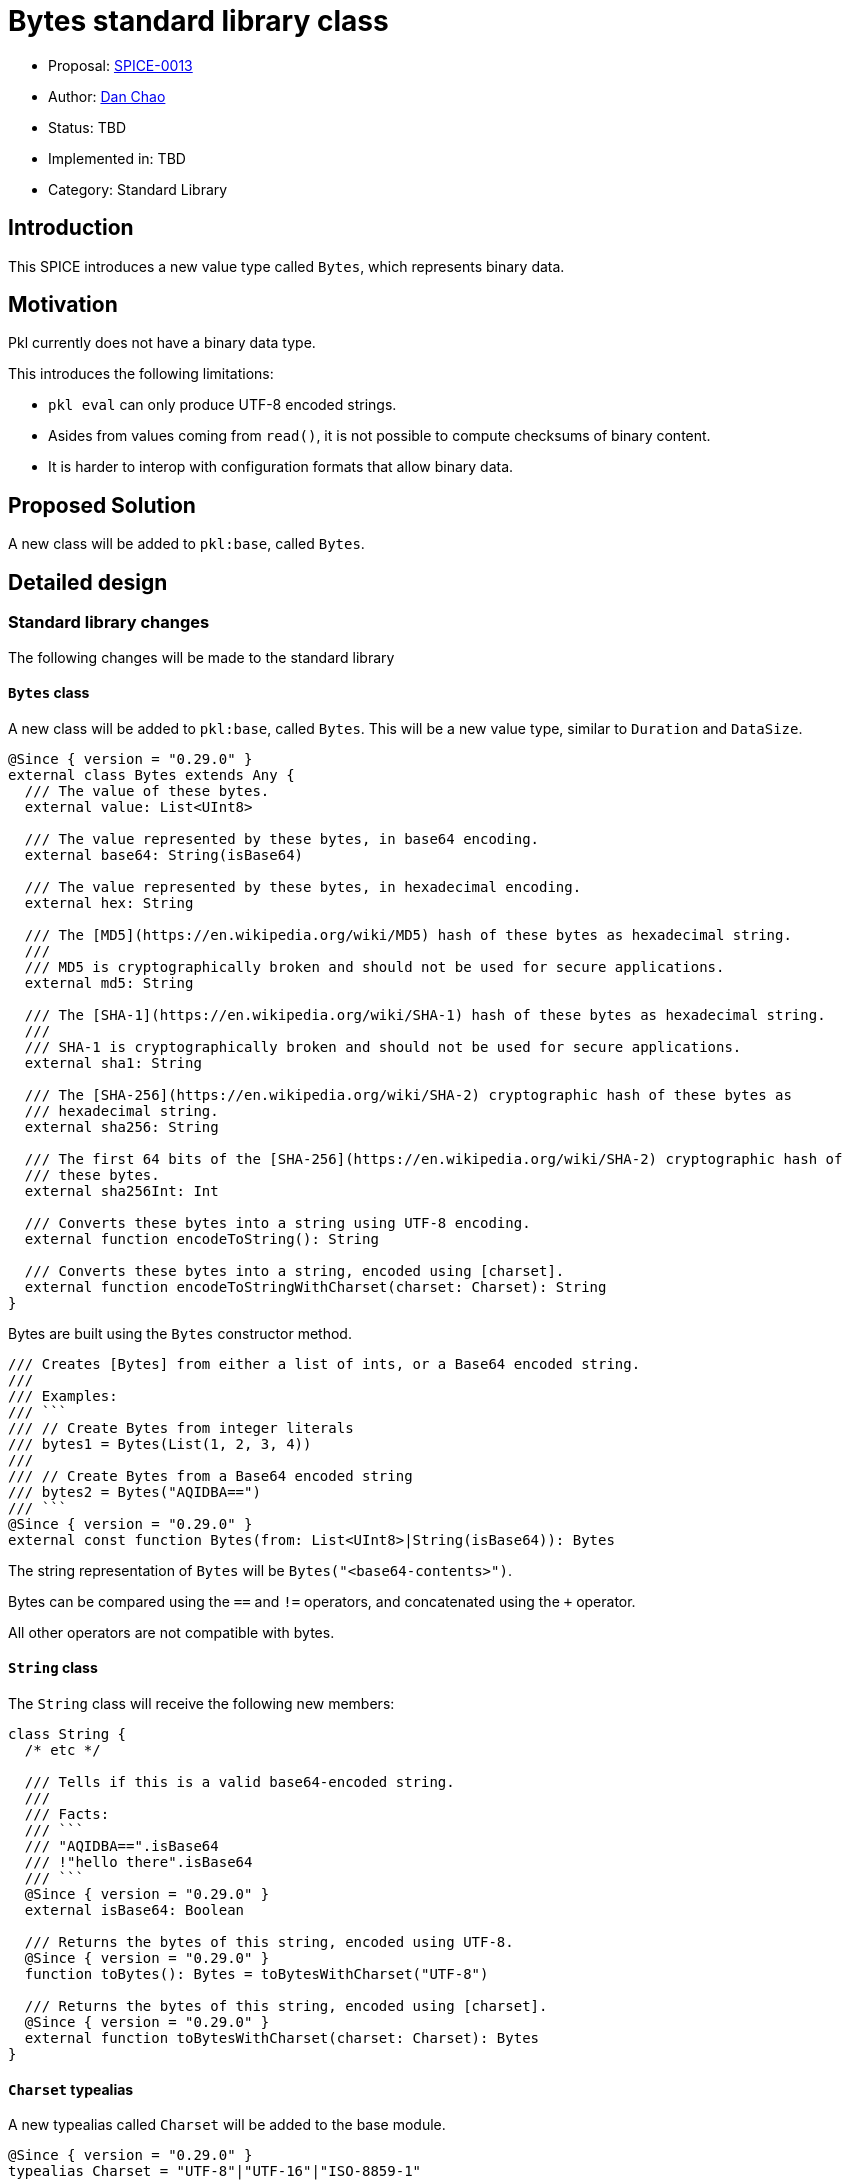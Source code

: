 = Bytes standard library class

* Proposal: link:./SPICE-0013-bytes-standard-library.adoc[SPICE-0013]
* Author: https://github.com/bioball[Dan Chao]
* Status: TBD
* Implemented in: TBD
* Category: Standard Library

== Introduction

This SPICE introduces a new value type called `Bytes`, which represents binary data.

== Motivation

Pkl currently does not have a binary data type.

This introduces the following limitations:

* `pkl eval` can only produce UTF-8 encoded strings.
* Asides from values coming from `read()`, it is not possible to compute checksums of binary content.
* It is harder to interop with configuration formats that allow binary data.

== Proposed Solution

A new class will be added to `pkl:base`, called `Bytes`.

== Detailed design

=== Standard library changes

The following changes will be made to the standard library

==== `Bytes` class

A new class will be added to `pkl:base`, called `Bytes`.
This will be a new value type, similar to `Duration` and `DataSize`.

[source,pkl]
----
@Since { version = "0.29.0" }
external class Bytes extends Any {
  /// The value of these bytes.
  external value: List<UInt8>

  /// The value represented by these bytes, in base64 encoding.
  external base64: String(isBase64)

  /// The value represented by these bytes, in hexadecimal encoding.
  external hex: String

  /// The [MD5](https://en.wikipedia.org/wiki/MD5) hash of these bytes as hexadecimal string.
  ///
  /// MD5 is cryptographically broken and should not be used for secure applications.
  external md5: String

  /// The [SHA-1](https://en.wikipedia.org/wiki/SHA-1) hash of these bytes as hexadecimal string.
  ///
  /// SHA-1 is cryptographically broken and should not be used for secure applications.
  external sha1: String

  /// The [SHA-256](https://en.wikipedia.org/wiki/SHA-2) cryptographic hash of these bytes as
  /// hexadecimal string.
  external sha256: String

  /// The first 64 bits of the [SHA-256](https://en.wikipedia.org/wiki/SHA-2) cryptographic hash of
  /// these bytes.
  external sha256Int: Int

  /// Converts these bytes into a string using UTF-8 encoding.
  external function encodeToString(): String

  /// Converts these bytes into a string, encoded using [charset].
  external function encodeToStringWithCharset(charset: Charset): String
}
----

Bytes are built using the `Bytes` constructor method.

[source,pkl]
----
/// Creates [Bytes] from either a list of ints, or a Base64 encoded string.
///
/// Examples:
/// ```
/// // Create Bytes from integer literals
/// bytes1 = Bytes(List(1, 2, 3, 4))
///
/// // Create Bytes from a Base64 encoded string
/// bytes2 = Bytes("AQIDBA==")
/// ```
@Since { version = "0.29.0" }
external const function Bytes(from: List<UInt8>|String(isBase64)): Bytes
----

The string representation of `Bytes` will be `Bytes("<base64-contents>")`.

Bytes can be compared using the `==` and `!=` operators, and concatenated using the `+` operator.

All other operators are not compatible with bytes.

==== `String` class

The `String` class will receive the following new members:

[source,pkl]
----
class String {
  /* etc */

  /// Tells if this is a valid base64-encoded string.
  ///
  /// Facts:
  /// ```
  /// "AQIDBA==".isBase64
  /// !"hello there".isBase64
  /// ```
  @Since { version = "0.29.0" }
  external isBase64: Boolean

  /// Returns the bytes of this string, encoded using UTF-8.
  @Since { version = "0.29.0" }
  function toBytes(): Bytes = toBytesWithCharset("UTF-8")

  /// Returns the bytes of this string, encoded using [charset].
  @Since { version = "0.29.0" }
  external function toBytesWithCharset(charset: Charset): Bytes
}
----

==== `Charset` typealias

A new typealias called `Charset` will be added to the base module.

[source,pkl]
----
@Since { version = "0.29.0" }
typealias Charset = "UTF-8"|"UTF-16"|"ISO-8859-1"
----

==== `Resource` class

The following property will be added to the `Resource` class.

[source,pkl]
----
class Resource {
  /* etc */

  /// The bytes of this resource.
  @Since { version = "0.29.0" }
  external bytes: Bytes
}
----

Additionally, the existing properties `base64`, `md5`, `sha1`, `sha256`, `sha256Int` are deprecated, and to be replaced by calling the same properties on `bytes`, or setting `bytes` (in the case of `base64`).

==== `FileOutput` class

A new property is added to the `FileOutput` class, called `bytes`.
It defaults to the UTF-8 bytes of `text`.

[source,pkl]
----
class FileOutput {
  /* etc */

  /// The textual rendered output.
  text: String = renderer.renderDocument(value)

  /// The underlying byte array of [text], in UTF-8 encoding.
  @Since { version = "0.29.0" }
  bytes: Bytes = text.toBytes()
}
----

=== Renderer changes

Some renderers will be able to render `Bytes` out of the box. These are:

* PcfRenderer
* PlistRenderer

The following Pkl:

[source,pkl]
----
res = Bytes("AQIDBA==")
----

Produces the following PCF:

[source,pkl]
----
res = Bytes("AQIDBA==")
----

Produces the following Plist:

[source,xml]
----
<?xml version="1.0" encoding="UTF-8"?>
<!DOCTYPE plist PUBLIC "-//Apple//DTD PLIST 1.0//EN" "http://www.apple.com/DTDs/PropertyList-1.0.dtd">
<plist version="1.0">
<dict>
  <key>res</key>
  <data>AQIDBA==</data>
</dict>
</plist>
----

All other renderers will require a converter to be defined for `Bytes`, and throw an error otherwise.

=== Pkl Binary Encoding changes

When encoded to https://pkl-lang.org/main/current/bindings-specification/binary-encoding.html[Pkl Binary Encoding], `Bytes` will be encoded as an array of two elements.

The first element is `0xF`.

The second element is the binary contents of `Bytes`.

=== Codegen changes

Code generators should convert `bytes` into the respective type in the target language.

These will be the mappings for the libraries maintained by the core team:

|===
|Language |Type

|Java
|`byte[]`

|Kotlin
|`ByteArray`

|Go
|`[]byte`

|Swift
|`[UInt8]`
|===

=== Changes to `pkl eval`

By default, `pkl eval` will change to evaluate `output.bytes` of a module.
Additionally, `pkl eval -m` will change to evaluate the `output.files[*].bytes` of each file output.

These raw bytes will be written either to standard out, or to the specified output file.

This change means that it is possible for Pkl to write any content, not just UTF-8 encoded strings.

=== Changes to `org.pkl.core.Evaluator`

The `evaluateExpression` method will map Pkl type `Byte` to `byte[]` in Java.

A new method will be added, called `evaluateOutputBytes`, which evaluates the `output.bytes` of a module.

[source,java]
----
interface Evaluator {
  /**
   * Evaluates a module's {@code output.bytes} property.
   */
  byte[] evaluateOutputBytes(ModuleSource moduleSource);
}
----

=== Examples

==== Creating `Bytes`

[source,pkl]
----
// From a list
bytes1 = Bytes(List(1, 2, 3, 4))

// From a base64-encoded string
bytes2 = Bytes("AQIDBA==")
----

==== Concatenating two `Bytes`

[source,pkl]
----
bytes3: Bytes = bytes1 + bytes2
----

==== Manipulating bytes

`Bytes` is a wrapper class around an underlying list of bytes.

The underlying bytes can be manipulated by accessing its `value`.

NOTE: Although this is possible, Pkl is not efficient at manipulating byte arrays. If heavy computing is needed here, Pkl is likely not the correct tool for this, and should be implemented in terms of `read()` with a custom module reader.

[source,pkl]
----
bytes1: Bytes

bytes2 = Bytes(bytes1.value.take(4))
----

==== String conversions

[source,pkl]
----
myStr = Bytes("SGVsbG8gdGhlcmU=").encodeToString() // "Hello there"
----

==== Set raw file output

[source,pkl]
----
output {
  files {
    ["file.bin"] {
      bytes = read("path/to/my/file.bin").bytes
    }
  }
}
----

==== Compute a certificate's fingerprint

[source,pkl]
----
local certText = read("path/to/my/cert.pem").text
local certificateBytes = Bytes(
  certText
    .replaceFirst("-----BEGIN CERTIFICATE-----", "")
    .replaceLast("-----END CERTIFICATE-----", "")
    .replaceAll("\n", "")
)
fingerprint = certificateBytes.sha256
----

== Compatibility

Because of how Pkl resolves names, it is always a breaking change to add a new name to the base module.

Pkl's name resolution rules are:

1. Look for the name in the lexical scope.
2. Look for the name in the base module.
3. Look for the name off of implicit `this`.

This means that any conflicting names that are resolved from implicit `this`, they will need to be changed to the explicit `this`.

The new names added are:

* `Bytes`
* `Charset`

== Future directions

=== Binary Value Renderers

One of the upcoming Pkl roadmap items is to have an in-language renderer and parser that works with Pkl Binary Format.

The existence of a `Bytes` type sets up for such a renderer. Imagined API:

[source,pkl]
----
class PklBinaryRenderer {
  function renderDocument(value: Any): Bytes

  function renderValue(value: Any): Bytes
}
----

This also allows for other binary renderers (for example, msgpack renderer, binary plist renderer).

Possibly, a binary value renderer can be used in conjunction with a module's output.

The existing module output can be re-defined as:

[source,pkl]
----
hidden output: ModuleOutput = new {
  text =
    if (renderer is BinaryValueRenderer) super.text
    else renderer.renderDocument(value)
  bytes =
    if (renderer is BinaryValueRenderer) renderer.renderBytes(value)
    else super.bytes
}
----

=== `List<UInt8>` optimizations

Pkl can possibly optimize `List<UInt8>` specifically by representing the underlying data as a byte array.

This means that Pkl uses less memory (bytes can be stored as actual Java `byte[]`), and possibly less CPU for byte-level
manipulation.

Here is a branch that explores this optimization: https://github.com/bioball/pkl/tree/vm-byte-array-list.

== Alternatives considered

=== `Bytes` as a regular class

This proposal introduces `Bytes` as a value type (similar to `Duration` and `DataSize`).

An alternative approach is to make this class a regular class (which makes it a `Typed`).

However, using a regular class makes it hard to optimize in the underlying implementation.

When implemented as a value type, it can be backed by its own special representation (and ultimately as Java `byte[]`).
This is much more challenging when represented as a regular `Typed` object.

Additionally, `Typed` values (like other `Object` types) are designed to be amended, and have late-binding semantics.
These semantics are not useful for byte arrays.

Furthermore, libraries would have additional overhead.
For example, the Java API would expose any `Bytes` values as a `PObject`.
Additionally, the Pkl Binary Encoding would represent this using its existing `Typed` encoding.

== Acknowledgements

Thanks to https://github.com/HT154[@HT154] for exploring this in https://github.com/apple/pkl/pull/924[#924]!
